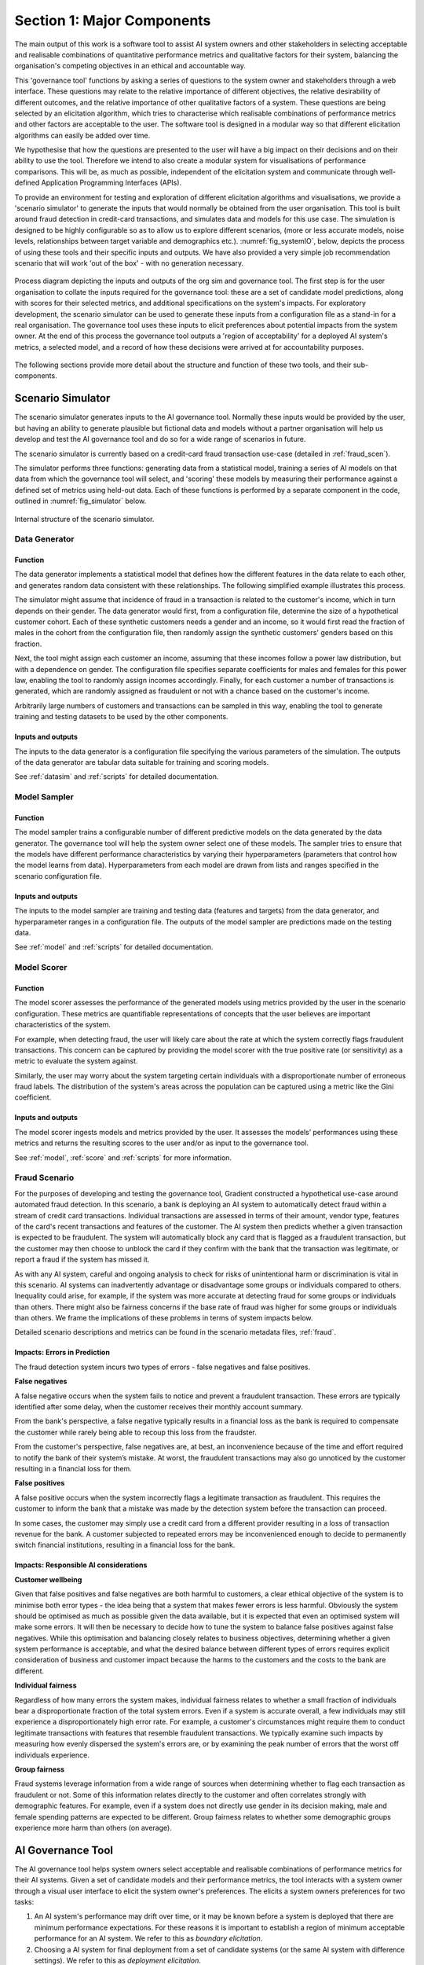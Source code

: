 .. _majorcomponents:

Section 1: Major Components
===========================

The main output of this work is a software tool to assist AI system owners and
other stakeholders in selecting acceptable and realisable combinations of
quantitative performance metrics and qualitative factors for their system,
balancing the organisation's competing objectives in an ethical and accountable
way.

This 'governance tool' functions by asking a series of questions to the system
owner and stakeholders through a web interface. These questions may relate to
the relative importance of different objectives, the relative desirability of
different outcomes, and the relative importance of other qualitative factors of
a system. These questions are being selected by an elicitation algorithm, which
tries to characterise which realisable combinations of performance metrics and
other factors are acceptable to the user. The software tool is designed in a
modular way so that different elicitation algorithms can easily be added over
time.

We hypothesise that how the questions are presented to the user will have a big
impact on their decisions and on their ability to use the tool. Therefore we
intend to also create a modular system for visualisations of performance
comparisons. This will be, as much as possible, independent of the elicitation
system and communicate through well-defined Application Programming Interfaces
(APIs).   

To provide an environment for testing and exploration of different elicitation
algorithms and visualisations, we provide a 'scenario simulator' to generate
the inputs that would normally be obtained from the user organisation. This
tool is built around fraud detection in credit-card transactions, and simulates
data and models for this use case. The simulation is designed to be highly
configurable so as to allow us to explore different scenarios, (more or less
accurate models, noise levels, relationships between target variable and
demographics etc.). :numref:`fig_systemIO`, below, depicts the process of
using these tools and their specific inputs and outputs. We have also provided
a very simple job recommendation scenario that will work 'out of the box' -
with no generation necessary.


.. _fig_systemIO:
.. figure:: SystemIO.svg
    :width: 500px
    :align: center
    :alt: System inputs and outputs
    :figclass: align-center

    Process diagram depicting the inputs and outputs of the org sim and
    governance tool. The first step is for the user organisation to collate the
    inputs required for the governance tool: these are a set of candidate model
    predictions, along with scores for their selected metrics, and additional
    specifications on the system's impacts. For exploratory development, the
    scenario simulator can be used to generate these inputs from a
    configuration file as a stand-in for a real organisation. The governance
    tool uses these inputs to elicit preferences about potential impacts from
    the system owner. At the end of this process the governance tool outputs a
    'region of acceptability' for a deployed AI system's metrics, a selected
    model, and a record of how these decisions were arrived at for
    accountability purposes.


The following sections provide more detail about the structure and function of
these two tools, and their sub-components.


Scenario Simulator
------------------

The scenario simulator generates inputs to the AI governance tool. Normally
these inputs would be provided by the user, but having an ability to generate
plausible but fictional data and models without a partner organisation will
help us develop and test the AI governance tool and do so for a wide range of
scenarios in future. 

The scenario simulator is currently based on a credit-card fraud transaction
use-case (detailed in :ref:`fraud_scen`). 

The simulator performs three functions: generating data from a statistical
model, training a series of AI models on that data from which the governance
tool will select, and 'scoring' these models by measuring their performance
against a defined set of metrics using held-out data. Each of these functions
is performed by a separate component in the code, outlined in
:numref:`fig_simulator` below.

.. _fig_simulator:
.. figure:: simulator.svg
    :width: 500px
    :align: center
    :alt: Simulator
    :figclass: align-center

    Internal structure of the scenario simulator.


Data Generator
..............

Function
~~~~~~~~

The data generator implements a statistical model that defines how the
different features in the data relate to each other, and generates random data
consistent with these relationships. The following simplified example
illustrates this process. 

The simulator might assume that incidence of fraud in a transaction is related
to the customer's income, which in turn depends on their gender. The data
generator would first, from a configuration file, determine the size of  a
hypothetical customer cohort. Each of these synthetic customers needs a gender
and an income, so it would first read the fraction of males in the cohort from
the configuration file, then randomly assign the synthetic customers' genders
based on this fraction. 

Next, the tool might assign each customer an income, assuming that these
incomes follow a power law distribution, but with a dependence on gender. The
configuration file specifies separate coefficients for males and females for
this power law, enabling the tool to randomly assign incomes accordingly.
Finally, for each customer a number of transactions is generated, which are
randomly assigned as fraudulent or not with a chance based on the customer's
income.

Arbitrarily large numbers of customers and transactions can be sampled in this
way, enabling the tool to generate training and testing datasets to be used by
the other components.

Inputs and outputs
~~~~~~~~~~~~~~~~~~

The inputs to the data generator is a configuration file specifying the various
parameters of the simulation. The outputs of the data generator are tabular
data suitable for training and scoring models.

See :ref:`datasim` and :ref:`scripts` for detailed documentation.

Model Sampler
.............

Function
~~~~~~~~

The model sampler trains a configurable number of different predictive models on
the data generated by the data generator. The governance tool will help the
system owner select one of these models. The sampler tries to ensure that the
models have different performance characteristics by varying their
hyperparameters (parameters that control how the model learns from data).
Hyperparameters from each model are drawn from lists and ranges specified in the
scenario configuration file.  


Inputs and outputs 
~~~~~~~~~~~~~~~~~~

The inputs to the model sampler are training and testing data (features and
targets) from the data generator, and hyperparameter ranges in a configuration
file. The outputs of the model sampler are predictions made on the testing
data. 

See :ref:`model` and :ref:`scripts` for detailed documentation.


Model Scorer
............

Function
~~~~~~~~

The model scorer assesses the performance of the generated models using metrics
provided by the user in the scenario configuration. These metrics are
quantifiable representations of concepts that the user believes are important
characteristics of the system. 

For example, when detecting fraud, the user will likely care about the rate at
which the system correctly flags fraudulent transactions. This concern can be
captured by providing the model scorer with the true positive rate (or
sensitivity) as a metric to evaluate the system against.

Similarly, the user may worry about the system targeting certain individuals
with a disproportionate number of erroneous fraud labels. The distribution of
the system's areas across the population can be captured using a metric like the
Gini coefficient.

Inputs and outputs 
~~~~~~~~~~~~~~~~~~

The model scorer ingests models and metrics provided by the user. It assesses
the models’ performances using these metrics and returns the resulting scores to
the user and/or as input to the governance tool.

See :ref:`model`, :ref:`score` and :ref:`scripts` for more information.



.. _fraud_scen:

Fraud Scenario
..............

For the purposes of developing and testing the governance tool, Gradient
constructed a hypothetical use-case around automated fraud detection. In this
scenario, a bank is deploying an AI system to automatically detect fraud within
a stream of credit card transactions. Individual transactions are assessed in
terms of their amount, vendor type, features of the card's recent transactions
and features of the customer. The AI system then predicts whether a given
transaction is expected to be fraudulent. The system will automatically block
any card that is flagged as a fraudulent transaction, but the customer may then
choose to unblock the card if they confirm with the bank that the transaction
was legitimate, or report a fraud if the system has missed it.

As with any AI system, careful and ongoing analysis to check for risks of
unintentional harm or discrimination is vital in this scenario. AI systems can
inadvertently advantage or disadvantage some groups or individuals compared to
others. Inequality could arise, for example, if the system was more accurate at
detecting fraud for some groups or individuals than others. There might also be
fairness concerns if the base rate of fraud was higher for some groups or
individuals than others. We frame the implications of these problems in terms of
system impacts below. 

Detailed scenario descriptions and metrics can be found in the scenario metadata
files, :ref:`fraud`.

Impacts: Errors in Prediction
~~~~~~~~~~~~~~~~~~~~~~~~~~~~~

The fraud detection system incurs two types of errors - false negatives and
false positives.

**False negatives**

A false negative occurs when the system fails to notice and prevent a fraudulent
transaction. These errors are typically identified after some delay, when the
customer receives their monthly account summary. 

From the bank's perspective, a false negative typically results in a financial
loss  as the bank is required to compensate the customer while rarely being able
to recoup this loss from the fraudster. 

From the customer's perspective, false negatives are, at best, an inconvenience
because of the time and effort required to notify the bank of their system’s
mistake. At worst, the fraudulent transactions may also go unnoticed by the
customer resulting in a financial loss for them.

**False positives**

A false positive occurs when the system incorrectly flags a legitimate
transaction as fraudulent. This requires the customer to inform the bank that a
mistake was made by the detection system before the transaction can proceed. 

In some cases, the customer may simply use a credit card from a different
provider resulting in a loss of transaction revenue for the bank. A customer
subjected to repeated errors may be inconvenienced enough to decide to
permanently switch financial institutions, resulting in a financial loss for the
bank.

Impacts: Responsible AI considerations
~~~~~~~~~~~~~~~~~~~~~~~~~~~~~~~~~~~~~~

**Customer wellbeing**

Given that false positives and false negatives are both harmful to customers, a
clear ethical objective of the system is to minimise both error types - the idea
being that a system that makes fewer errors is less harmful. Obviously the
system should be optimised as much as possible given the data available, but it
is expected that even an optimised system will make some errors. It will then be
necessary to decide how to tune the system to balance false positives against
false negatives.  While this optimisation and balancing closely relates to
business objectives, determining whether a given system performance is
acceptable, and what the desired  balance between different types of errors
requires explicit consideration of business and customer impact because the
harms to the customers and the costs to the bank are different.

**Individual fairness**

Regardless of how many errors the system makes, individual fairness relates to
whether a small fraction of individuals bear a disproportionate fraction of the
total system errors. Even if a system is accurate overall, a few individuals may
still  experience a disproportionately high error rate. For example, a
customer's circumstances might require them to conduct legitimate transactions
with features that resemble fraudulent transactions. We typically examine such
impacts by measuring how evenly dispersed the system's errors are, or by
examining the peak number of errors that the worst off individuals experience.

**Group fairness**

Fraud systems leverage information from a wide range of sources when determining
whether to flag each transaction as fraudulent or not. Some of this information
relates directly to the customer and often correlates strongly with demographic
features. For example, even if a system does not directly use gender in its
decision making, male and female spending patterns are expected to be different.
Group fairness relates to whether some demographic groups experience more harm
than others (on average).


AI Governance Tool
------------------

The AI governance tool helps system owners select acceptable and realisable
combinations of performance metrics for their AI systems. Given a set of
candidate models and their performance metrics, the tool interacts with a
system owner through a visual user interface to elicit the system owner's
preferences. The elicits a system owners preferences for two tasks:

1. An AI system's performance may drift over time, or it may be known before a
   system is deployed that there are minimum performance expectations. For
   these reasons it is important to establish a region of minimum acceptable
   performance for an AI system. We refer to this as `boundary elicitation`.
2. Choosing a AI system for final deployment from a set of candidate systems
   (or the same AI system with difference settings). We refer to this as
   `deployment elicitation`.

.. _fig_govtool:
.. figure:: governance_tool.svg
    :width: 100%
    :align: center
    :alt: Governance tool
    :figclass: align-center

    Internal structure of the AI governance tool. The 'vis' and 'method' modules
    are designed to be independent, and to support addition of new
    visualisations and elicitation methods being added over time through a
    well-defined API.

The design of the governance tool has been divided into a series of discrete
components:

* an elicitation engine, which decides which model comparisons to present to the
  user, and how to interpret their answers
* a visualisation engine, which displays model comparisons in an ethically
  meaningful way
* a user interface, that interacts with the user by showing them visualisations
  and obtaining their input
* a configuration manager, which provides the required detail about the problem
  context to the other components.

The elicitation and visualisation engines are intended to be based on
'plug-ins': independent blocks of code that provide a particular method of
elicitation or a particular style of visualisation that can be added over time
and used independently. This is both to help us perform experiments quickly as
we develop the code, and also to make it more extensible by others in the
future.

More detail about the functioning of each of these components is provided in the
following subsections.


Visualisation Engine
....................

The visualisation engine presents comparisons of the system performance metrics
to the user in an intuitive and easy to understand visual format. It will use
specialised modules to explain particular metrics in terms of harms and benefits
and how they are distributed. This is both to ensure that the user understands
the performance of the system, and to enable comparisons between two candidate
systems (or one candidate system and a baseline) in terms of multiple system
metrics for the purposes of preference elicitation. The visualisation engine
plugs in a set of relevant visualisation modules (selected from an extensible
library of supported metrics).


Inputs and outputs
~~~~~~~~~~~~~~~~~~

* The inputs of the visualisation engine are selected comparisons of candidate
  models from the elicitation engine, the relevant performance metrics for those
  models, and additional scenario context from a configuration file.  
* The outputs of the visualisation engine are visual representations of model
  comparisons that are presented in the user interface.


Implementation status
~~~~~~~~~~~~~~~~~~~~~

This is a current focus of our development. We are drawing from our own
experience in the fraud use-case specifically, and intend to iterate closely
with the project collaborators and our UX team member to develop
easy-to-understand visualisations specific to the collaborator's use-case.

We continue to develop generic visualisations that can be customised
with configuration files, to assist users that cannot develop their own
visualisations specific to their use-case. 


User Interface
..............

Function
~~~~~~~~

The user interface displays the comparison visualisations to the user and
obtains their input to send to the elicitation engine. This interface will be
web-based to enable usage of the governance tool in the cloud.


Inputs and outputs
~~~~~~~~~~~~~~~~~~

* The inputs to the user interface will be the comparison visualisations to
  display to the user from the visualisation engine, the selections provided by
  the user, as well as any additional parameters from a configuration file. 
* The outputs of the user interface will be the selections provided by the user
  which will be sent to the elicitation engine. 


Implementation status
~~~~~~~~~~~~~~~~~~~~~

We have a prototype interface that summarises the scenario from a configurable
scenario metadata file. This interface then allows the use to choose between
boundary and deployment elicitation, and then proceeds with the elicitation
process. We are currently refining the design and flow of this interface with a
UX specialist.


Elicitation Engines
...................


Function
~~~~~~~~

The system owner responsible for balancing a system's objectives will often be
addressing many requirements and objectives simultaneously. A preference
elicitation engine is a tool to help these people understand and balance the
trade-offs that exist between the different performance aspects of a system
(such as how to balance a system's fairness against profitability). 

There is no objectively correct solution to such decisions: the answer depends
on the values and priorities of the system owner and the organisation they
represent. A preference elicitation algorithm breaks the nebulous question of
'what do you want?' into manageable steps by iteratively asking the user to
state a preference between specific combinations of impacts. The choices
presented to the user are strategically designed to discover their preference,
typically by asking about new combinations of metrics, or refining the tipping
point at which a quantity of one metric balances out a different quantity of
another.

Furthermore, there may be qualitative aspects of a system that are important in
this choice. For example, it may be the case that an AI system that has a
human-in-the-loop component is more desirable that a system without. These
quantitative 'metrics' should also be considered in the elicitation process.

There is no 'best' approach for preference elicitation: different approaches
will work well for different users and in different contexts. Hence, we have
designed the elicitation engine to accept different elicitation algorithms in
the form of interchangeable plug-ins, communicating with a common API. 

The elicitation engine has two specific sub-functions:

* **Boundary elicitation**. Elicit from the system owner and stake holders what
  the acceptable operating limits are for the system. If the AI system fails to
  meet these limits, then either a fallback system should be engaged, or the
  system should cease operation.
* **Deployment elicitation**. Elicit from the system owner and stake holders
  which system should be chosen for deployment, based on it's measured
  outcomes, from a set of candidate systems.


Inputs and outputs - Boundary
~~~~~~~~~~~~~~~~~~~~~~~~~~~~
TODO

Inputs and outputs - Deployment
~~~~~~~~~~~~~~~~~~~~~~~~~~~~~~~

The inputs of the elicitation engine are performance metrics for each candidate
model and additional scenario configuration parameters in a configuration file. 

The outputs of the deployment elicitation engine are: 

* rounds of strategic choices that are presented to the user. These will
  typically be in the form of comparisons between two candidate systems (or one
  candidate and a baseline), where the capability of the visualisation engine
  will be invoked to present the relevant information. The outcomes presented
  might correspond to real systems, or to hypothetical systems.
* (after multiple iterations of choices) a set of requirements on the system
  performance and/or a precise specification of the user's chosen operating
  point, depending on the algorithm
* A descriptive record of the decision-process and the preferences provided by
  the system owner for accountability purposes.


Implementation Status
~~~~~~~~~~~~~~~~~~~~~
